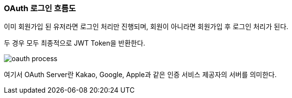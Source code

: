 === OAuth 로그인 흐름도

이미 회원가입 된 유저라면 로그인 처리만 진행되며,
회원이 아니라면 회원가입 후 로그인 처리가 된다.

두 경우 모두 최종적으로 JWT Token을 반환한다.

image::./images/oauth_process.png[]

여기서 OAuth Server란 Kakao, Google, Apple과 같은
인증 서비스 제공자의 서버를 의미한다.